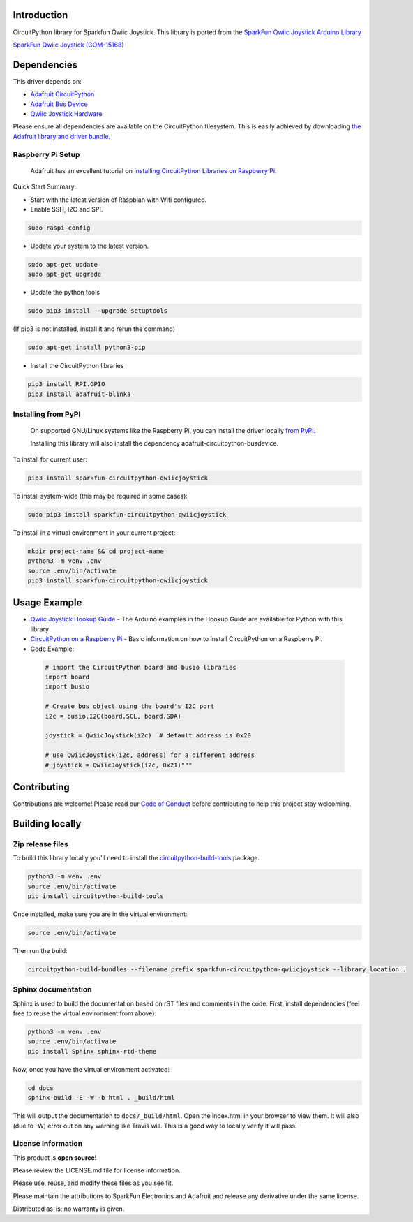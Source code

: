 Introduction
============

.. image:: https://readthedocs.org/projects/sparkfun-circuitpython-qwiicjoystick/badge/?version=latest
    :target: https://sparkfun-circuitpython-qwiicjoystick.readthedocs.io/en/latest/
    :alt: Documentation Status

.. image:: https://img.shields.io/discord/327254708534116352.svg
    :target: https://adafru.it/discord
    :alt: Discord

.. image:: https://travis-ci.org/fourstix/Sparkfun_CircuitPython_QwiicJoystick.svg?branch=master
    :target: https://travis-ci.org/fourstix/Sparkfun_CircuitPython_QwiicJoystick
    :alt: Build Status

CircuitPython library for Sparkfun Qwiic Joystick.  This library is ported from the 
`SparkFun Qwiic Joystick Arduino Library <https://github.com/sparkfun/SparkFun_Qwiic_Joystick_Arduino_Library>`_

.. image:: https://cdn.sparkfun.com/assets/parts/1/3/5/5/8/15168-SparkFun_Qwiic_Joystick-01.jpg
    :target: https://www.sparkfun.com/products/15168
    :alt: SparkFun Qwiic Joystick (COM-15168)

`SparkFun Qwiic Joystick (COM-15168) <https://www.sparkfun.com/products/15168>`_
  


Dependencies
=============
This driver depends on:

* `Adafruit CircuitPython <https://github.com/adafruit/circuitpython>`_

* `Adafruit Bus Device <https://github.com/adafruit/Adafruit_CircuitPython_BusDevice>`_

* `Qwiic Joystick Hardware <https://github.com/sparkfun/Qwiic_Joystick>`_

Please ensure all dependencies are available on the CircuitPython filesystem.
This is easily achieved by downloading
`the Adafruit library and driver bundle <https://github.com/adafruit/Adafruit_CircuitPython_Bundle>`_.

Raspberry Pi Setup
------------------
   Adafruit has an excellent tutorial on `Installing CircuitPython Libraries on Raspberry Pi
   <https://learn.adafruit.com/circuitpython-on-raspberrypi-linux/installing-circuitpython-on-raspberry-pi/>`_.
 
Quick Start Summary:

* Start with the latest version of Raspbian with Wifi configured.

* Enable SSH, I2C and SPI.

.. code-block:: shell

    sudo raspi-config

* Update your system to the latest version.

.. code-block:: shell

    sudo apt-get update
    sudo apt-get upgrade

* Update the python tools

.. code-block:: shell

    sudo pip3 install --upgrade setuptools

(If pip3 is not installed, install it and rerun the command)

.. code-block:: shell

    sudo apt-get install python3-pip

* Install the CircuitPython libraries

.. code-block:: shell

    pip3 install RPI.GPIO
    pip3 install adafruit-blinka

Installing from PyPI
--------------------
   On supported GNU/Linux systems like the Raspberry Pi, you can install the driver locally `from
   PyPI <https://pypi.org/project/sparkfun-circuitpython-qwiicjoystick/>`_.

   Installing this library will also install the dependency adafruit-circuitpython-busdevice.

To install for current user:

.. code-block:: shell

    pip3 install sparkfun-circuitpython-qwiicjoystick

To install system-wide (this may be required in some cases):

.. code-block:: shell

    sudo pip3 install sparkfun-circuitpython-qwiicjoystick

To install in a virtual environment in your current project:

.. code-block:: shell

    mkdir project-name && cd project-name
    python3 -m venv .env
    source .env/bin/activate
    pip3 install sparkfun-circuitpython-qwiicjoystick

Usage Example
=============
* `Qwiic Joystick Hookup Guide <https://learn.sparkfun.com/tutorials/qwiic-joystick-hoookup-guide>`_ - The Arduino examples in the Hookup Guide are available for Python with this library

* `CircuitPython on a Raspberry Pi <https://learn.adafruit.com/circuitpython-on-raspberrypi-linux>`_ - Basic information on how to install CircuitPython on a Raspberry Pi.

* Code Example:

 .. code-block:: shell

     # import the CircuitPython board and busio libraries
     import board
     import busio

     # Create bus object using the board's I2C port
     i2c = busio.I2C(board.SCL, board.SDA)

     joystick = QwiicJoystick(i2c)  # default address is 0x20

     # use QwiicJoystick(i2c, address) for a different address
     # joystick = QwiicJoystick(i2c, 0x21)"""

Contributing
============

Contributions are welcome! Please read our `Code of Conduct
<https://github.com/fourstix/Sparkfun_CircuitPython_QwiicJoystick/blob/master/CODE_OF_CONDUCT.md>`_
before contributing to help this project stay welcoming.

Building locally
================

Zip release files
-----------------

To build this library locally you'll need to install the
`circuitpython-build-tools <https://github.com/adafruit/circuitpython-build-tools>`_ package.

.. code-block:: shell

    python3 -m venv .env
    source .env/bin/activate
    pip install circuitpython-build-tools

Once installed, make sure you are in the virtual environment:

.. code-block:: shell

    source .env/bin/activate

Then run the build:

.. code-block:: shell

    circuitpython-build-bundles --filename_prefix sparkfun-circuitpython-qwiicjoystick --library_location .

Sphinx documentation
-----------------------

Sphinx is used to build the documentation based on rST files and comments in the code. First,
install dependencies (feel free to reuse the virtual environment from above):

.. code-block:: shell

    python3 -m venv .env
    source .env/bin/activate
    pip install Sphinx sphinx-rtd-theme

Now, once you have the virtual environment activated:

.. code-block:: shell

    cd docs
    sphinx-build -E -W -b html . _build/html

This will output the documentation to ``docs/_build/html``. Open the index.html in your browser to
view them. It will also (due to -W) error out on any warning like Travis will. This is a good way to
locally verify it will pass.

License Information
-----------------------
This product is **open source**! 

Please review the LICENSE.md file for license information. 

Please use, reuse, and modify these files as you see fit. 

Please maintain the attributions to SparkFun Electronics and Adafruit and release any derivative under the same license.

Distributed as-is; no warranty is given.




